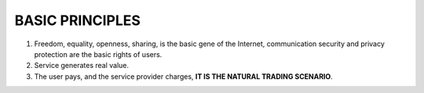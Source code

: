.. _basic_principles:

BASIC PRINCIPLES
================

1. Freedom, equality, openness, sharing, is the basic gene of the Internet,
   communication security and privacy protection are the basic rights of users.
2. Service generates real value.
3. The user pays, and the service provider charges,
   **IT IS THE NATURAL TRADING SCENARIO**.


.. Related important rules
   1. The more dispersed the token, the better the ecological health.
   2. Market price is affected by supply and demand.


